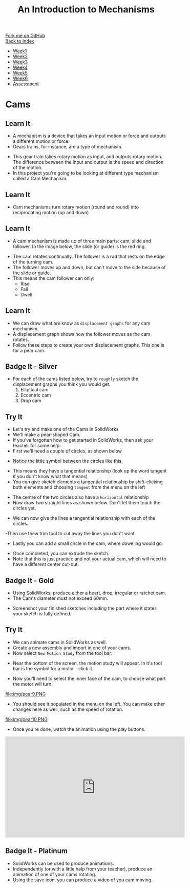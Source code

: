 #+STARTUP:indent
#+HTML_HEAD: <link rel="stylesheet" type="text/css" href="css/styles.css"/>
#+HTML_HEAD_EXTRA: <link href='http://fonts.googleapis.com/css?family=Ubuntu+Mono|Ubuntu' rel='stylesheet' type='text/css'>
#+OPTIONS: f:nil author:nil num:1 creator:nil timestamp:nil toc:nil
#+TITLE: An Introduction to Mechanisms
#+AUTHOR: Marc Scott

#+BEGIN_HTML
<div class="github-fork-ribbon-wrapper left">
        <div class="github-fork-ribbon">
            <a href="https://github.com/MarcScott/7-SC-Mechanisms">Fork me on GitHub</a>
        </div>
    </div>
    <div class="github-fork-ribbon-wrapper right-bottom">
        <div class="github-fork-ribbon">
            <a href="../index.html">Back to Index</a>
        </div>
    </div>
<div id="stickyribbon">
    <ul>
      <li><a href="1_Lesson.html">Week1</a></li>
      <li><a href="2_Lesson.html">Week2</a></li>
      <li><a href="3_Lesson.html">Week3</a></li>
      <li><a href="4_Lesson.html">Week4</a></li>
      <li><a href="5_Lesson.html">Week5</a></li>
      <li><a href="6_Lesson.html">Week6</a></li>
      <li><a href="assessment.html">Assessment</a></li>
    </ul>
  </div>
#+END_HTML

* COMMENT Use as a template
:PROPERTIES:
:HTML_CONTAINER_CLASS: activity
:END:
** Learn It
:PROPERTIES:
:HTML_CONTAINER_CLASS: learn
:END:

** Research It
:PROPERTIES:
:HTML_CONTAINER_CLASS: research
:END:

** Design It
:PROPERTIES:
:HTML_CONTAINER_CLASS: design
:END:

** Build It
:PROPERTIES:
:HTML_CONTAINER_CLASS: build
:END:

** Test It
:PROPERTIES:
:HTML_CONTAINER_CLASS: test
:END:

** Run It
:PROPERTIES:
:HTML_CONTAINER_CLASS: run
:END:

** Document It
:PROPERTIES:
:HTML_CONTAINER_CLASS: document
:END:

** Code It
:PROPERTIES:
:HTML_CONTAINER_CLASS: code
:END:

** Program It
:PROPERTIES:
:HTML_CONTAINER_CLASS: program
:END:

** Try It
:PROPERTIES:
:HTML_CONTAINER_CLASS: try
:END:

** Badge It
:PROPERTIES:
:HTML_CONTAINER_CLASS: badge
:END:

** Save It
:PROPERTIES:
:HTML_CONTAINER_CLASS: save
:END:

* Cams
:PROPERTIES:
:HTML_CONTAINER_CLASS: activity
:END:
** Learn It
:PROPERTIES:
:HTML_CONTAINER_CLASS: learn
:END:
- A mechanism is a device that takes an input motion or force and outputs a different motion or force.
- Gears trains, for instance, are a type of mechanism.
[[https://upload.wikimedia.org/wikipedia/commons/1/14/Gears_animation.gif]]
- This gear train takes rotary motion as input, and outputs rotary motion. The difference between the input and output is the speed and direction of the motion.
- In this project you're going to be looking at different type mechanism called a Cam Mechanism.
** Learn It
:PROPERTIES:
:HTML_CONTAINER_CLASS: learn
:END:
- Cam mechanisms turn rotary motion (round and round) into reciprocating motion (up and down)
[[https://upload.wikimedia.org/wikipedia/commons/4/41/Nockenwelle_ani.gif]]
** Learn It
:PROPERTIES:
:HTML_CONTAINER_CLASS: learn
:END:
- A cam mechanism is made up of three main parts: cam, slide and follower. In the image below, the slide (or guide) is the red ring.
[[https://msc-ks3technology.wikispaces.com/file/view/Cam3D.png/32381945/Cam3D.png]]
- The cam rotates continually. The follower is a rod that rests on the edge of the turning cam.
- The follower moves up and down, but can't move to the side because of the slide or guide.
- This means the cam follower can only:
  - Rise
  - Fall
  - Dwell
** Learn It
:PROPERTIES:
:HTML_CONTAINER_CLASS: learn
:END:
- We can draw what are know as =displacement graphs= for any cam mechanism.
- A displacement graph shows how the follower moves as the cam rotates.
- Follow these steps to create your own displacement graphs. This one is for a pear cam.
[[file:img/IMG_0922.jpg]]
[[file:img/IMG_0923.jpg]]
[[file:img/IMG_0925.jpg]]
[[file:img/IMG_0926.jpg]]
[[file:img/IMG_0927.jpg]]
[[file:img/IMG_0928.jpg]]

** Badge It - Silver
:PROPERTIES:
:HTML_CONTAINER_CLASS: badge
:END:
- For each of the cams listed below, try to =roughly= sketch the displacement graphs you think you would get.
  1. Elliptical cam
  2. Eccentric cam
  3. Drop cam

** Try It
:PROPERTIES:
:HTML_CONTAINER_CLASS: try
:END:
- Let's try and make one of the Cams in SolidWorks
- We'll make a pear-shaped Cam.
- If you've forgotten how to get started in SolidWorks, then ask your teacher for some help.
- First we'll need a couple of circles, as shown below
[[file:img/pear1.PNG]]
- Notice the little symbol between the circles like this.
[[file:img/pear2.PNG]]
- This means they have a tangential relationship (look up the word tangent if you don't know what that means)
- You can give sketch elements a tangential relationship by shift-clicking both elements and choosing =tangent= from the menu on the left
[[file:img/pear1a.PNG]]
- The centre of the two circles also have a =horizontal= relationship
- Now draw two straight lines as shown below. Don't let them touch the circles yet.
[[file:img/pear3.PNG]]
- We can now give the lines a tangential relationship with each of the circles.
[[file:img/pear4.PNG]]
-Then use thew trim tool to cut away the lines you don't want
[[file:img/pear5.PNG]]
- Lastly you can add a small circle in the cam, where doweling would go.
[[file:img/pear6.PNG]]
- Once completed, you can extrude the sketch.
- Note that this is just practice and not your actual cam, which will need to have a different center cut-out.
** Badge It - Gold
:PROPERTIES:
:HTML_CONTAINER_CLASS: badge
:END:
- Using SolidWorks, produce either a heart, drop, irregular or ratchet cam.
- The Cam's diameter must not exceed 60mm.
[[file:img/cams.jpg]]
- Screenshot your finished sketches including the part where it states your sketch is fully defined.
** Try It
:PROPERTIES:
:HTML_CONTAINER_CLASS: try
:END:
- We can animate cams in SolidWorks as well.
- Create a new assembly and import in one of your cams.
- Now select =New Motion Study= from the tool bar.
[[file:img/pear7.PNG]]
- Near the bottom of the screen, the motion study will appear. In it's tool bar is the symbol for a motor - click it.
[[file:img/pear8.PNG]]
- Now you'll need to select the inner face of the cam, to choose what part the motor will turn.
file:img/pear9.PNG
- You should see it populated in the menu on the left. You can make other changes here as well, such as the speed of rotation.
file:img/pear10.PNG
- Once you're done, watch the animation using the play buttons.
[[file:img/Pear11.PNG]]
#+begin_html
<iframe width="560" height="315" src="https://www.youtube.com/embed/MdtcLnwN5uM?rel=0" frameborder="0" allowfullscreen></iframe>
#+end_html
** Badge It - Platinum
:PROPERTIES:
:HTML_CONTAINER_CLASS: badge
:END:
- SolidWorks can be used to produce animations.
- Independently (or with a little help from your teacher), produce an animation of one of your cams rotating.
- Using the save icon, you can produce a video of you cam moving.
